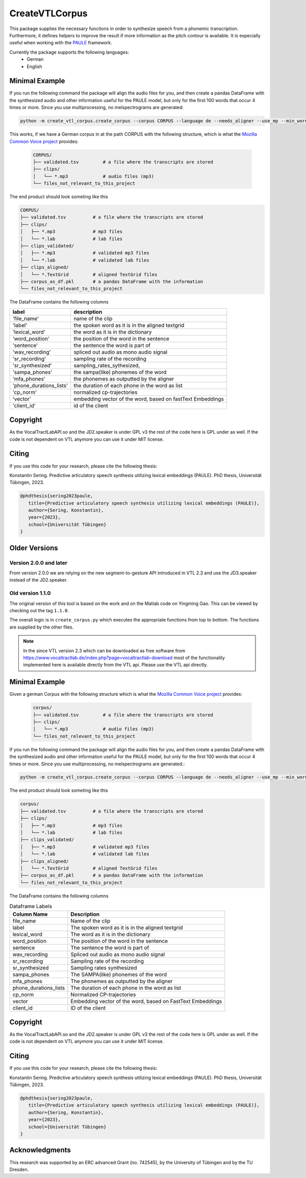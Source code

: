 ======
CreateVTLCorpus
======

.. image:: https://zenodo.org/badge/167427297.svg
   :target: https://zenodo.org/badge/latestdoi/167427297

This package supplies the necessary functions in order to synthesize speech
from a phonemic transcription. Furthermore, it defines helpers to improve the
result if more information as the pitch contour is available. It is especially useful when working with 
the `PAULE <https://github.com/quantling/paule>`__ framework.

.. image:: https://raw.githubusercontent.com/quantling/paule/main/docs/figure/vtl_3d_vtl_midsagittal_cps_audio.png
  :width: 800
  :alt: A 3d vocal tract shape, a midsagittal slice, control parameter trajectories and a wave form.

Currently the package supports the following languages:
   - German
   - English



Minimal Example
===============
If you run the following command the package will align the audio files for you, and then create a pandas DataFrame with the synthesized audio and other information useful for the PAULE model,
but only for the first 100 words that occur 4 times or more. Since you use multiprocessing, no melspectrograms are generated:

.. code:: bash

    python -m create_vtl_corpus.create_corpus --corpus CORPUS --language de --needs_aligner --use_mp --min_word_count 4 --word_amount 100 --save_df_name SAVE_DF_NAME

This works, if we have a German corpus in at the path CORPUS with the following structure, which is what the `Mozilla Common Voice project <https://commonvoice.mozilla.org>`__ provides:

 .. code:: bash

    CORPUS/
    ├── validated.tsv         # a file where the transcripts are stored
    ├── clips/
    │   └── *.mp3             # audio files (mp3)
    └── files_not_relevant_to_this_project


The end product should look someting like this

.. code:: bash

   CORPUS/
   ├── validated.tsv          # a file where the transcripts are stored
   ├── clips/
   │   ├── *.mp3              # mp3 files
   │   └── *.lab              # lab files
   ├── clips_validated/
   │   ├── *.mp3              # validated mp3 files
   │   └── *.lab              # validated lab files
   ├── clips_aligned/
   │   └── *.TextGrid         # aligned TextGrid files
   ├── corpus_as_df.pkl       # a pandas DataFrame with the information
   └── files_not_relevant_to_this_project

The DataFrame contains the following columns

=======================  ===========================================================
label                    description
=======================  ===========================================================
'file_name'              name of the clip
'label'                  the spoken word as it is in the aligned textgrid
'lexical_word'           the word as it is in the dictionary
'word_position'          the position of the word in the sentence
'sentence'               the sentence the word is part of
'wav_recording'          spliced out audio as mono audio signal
'sr_recording'           sampling rate of the recording
'sr_synthesized'         sampling_rates_sythesized,
'sampa_phones'           the sampa(like) phonemes of the word
'mfa_phones'             the phonemes as outputted by the aligner
'phone_durations_lists'  the duration of each phone in the word as list
'cp_norm'                normalized cp-trajectories
'vector'                 embedding vector of the word, based on fastText Embeddings
'client_id'              id of the client
=======================  ===========================================================


Copyright
=========
As the VocalTractLabAPI.so and the JD2.speaker is under GPL v3 the rest of the code
here is GPL  under as well.  If the code is not dependent on VTL anymore you can use
it under MIT license.


Citing 
=======
If you use this code for your research, please cite the following thesis:

Konstantin Sering. Predictive articulatory speech synthesis utilizing lexical embeddings (PAULE). PhD thesis, Universität Tübingen, 2023.

.. code:: bibtex
   
      @phdthesis{sering2023paule,
         title={Predictive articulatory speech synthesis utilizing lexical embeddings (PAULE)},
         author={Sering, Konstantin},
         year={2023},
         school={Universität Tübingen}
      }

Older Versions
==============


Version 2.0.0 and later
-----------------------
From version 2.0.0 we are relying on the new segment-to-gesture API introduced
in VTL 2.3 and use the JD3.speaker instead of the JD2.speaker.

Old version 1.1.0
-----------------
The original version of this tool is based on the work and on the Matlab code
on Yingming Gao. This can be viewed by checking out the tag ``1.1.0``.

The overall logic is in ``create_corpus.py`` which executes the appropriate
functions from top to bottom. The functions are supplied by the other files.

.. note::

   In the since VTL version 2.3 which can be downloaded as free software from
   https://www.vocaltractlab.de/index.php?page=vocaltractlab-download most of
   the functionality implemented here is available directly from the VTL api.
   Please use the VTL api directly.


Minimal Example
===============
Given a german Corpus with the following structure which is what the `Mozilla Common Voice project <https://commonvoice.mozilla.org>`__ provides:

 .. code:: bash

    corpus/
    ├── validated.tsv         # a file where the transcripts are stored
    ├── clips/
    │   └── *.mp3             # audio files (mp3)
    └── files_not_relevant_to_this_project

If you run the following command the package will align the audio files for you, and then create a pandas DataFrame with the synthesized audio and other information useful for the PAULE model,
but only for the first 100 words that occur 4 times or more. Since you use multiprocessing, no melspectrograms are generated.:

.. code:: bash

    python -m create_vtl_corpus.create_corpus --corpus CORPUS --language de --needs_aligner --use_mp --min_word_count 4 --word_amount 100 --save_df_name SAVE_DF_NAME

The end product should look someting like this

.. code:: bash

   corpus/
   ├── validated.tsv          # a file where the transcripts are stored
   ├── clips/
   │   ├── *.mp3              # mp3 files
   │   └── *.lab              # lab files
   ├── clips_validated/
   │   ├── *.mp3              # validated mp3 files
   │   └── *.lab              # validated lab files
   ├── clips_aligned/
   │   └── *.TextGrid         # aligned TextGrid files
   ├── corpus_as_df.pkl       # a pandas DataFrame with the information
   └── files_not_relevant_to_this_project

The DataFrame contains the following columns

.. list-table:: Dataframe Labels
   :header-rows: 1

   * - Column Name
     - Description
   * - file_name
     - Name of the clip
   * - label
     - The spoken word as it is in the aligned textgrid
   * - lexical_word
     - The word as it is in the dictionary
   * - word_position
     - The position of the word in the sentence
   * - sentence
     - The sentence the word is part of
   * - wav_recording
     - Spliced out audio as mono audio signal
   * - sr_recording
     - Sampling rate of the recording
   * - sr_synthesized
     - Sampling rates synthesized
   * - sampa_phones
     - The SAMPA(like) phonemes of the word
   * - mfa_phones
     - The phonemes as outputted by the aligner
   * - phone_durations_lists
     - The duration of each phone in the word as list
   * - cp_norm
     - Normalized CP-trajectories
   * - vector
     - Embedding vector of the word, based on FastText Embeddings
   * - client_id
     - ID of the client


Copyright
=========
As the VocalTractLabAPI.so and the JD2.speaker is under GPL v3 the rest of the code
here is GPL  under as well.  If the code is not dependent on VTL anymore you can use
it under MIT license.



Citing 
=======
If you use this code for your research, please cite the following thesis:

Konstantin Sering. Predictive articulatory speech synthesis utilizing lexical embeddings (PAULE). PhD thesis, Universität Tübingen, 2023.

.. code:: bibtex
   
      @phdthesis{sering2023paule,
         title={Predictive articulatory speech synthesis utilizing lexical embeddings (PAULE)},
         author={Sering, Konstantin},
         year={2023},
         school={Universität Tübingen}
      }

   

Acknowledgments
===============
This research was supported by an ERC advanced Grant (no. 742545), by the
University of Tübingen and by the TU Dresden.


